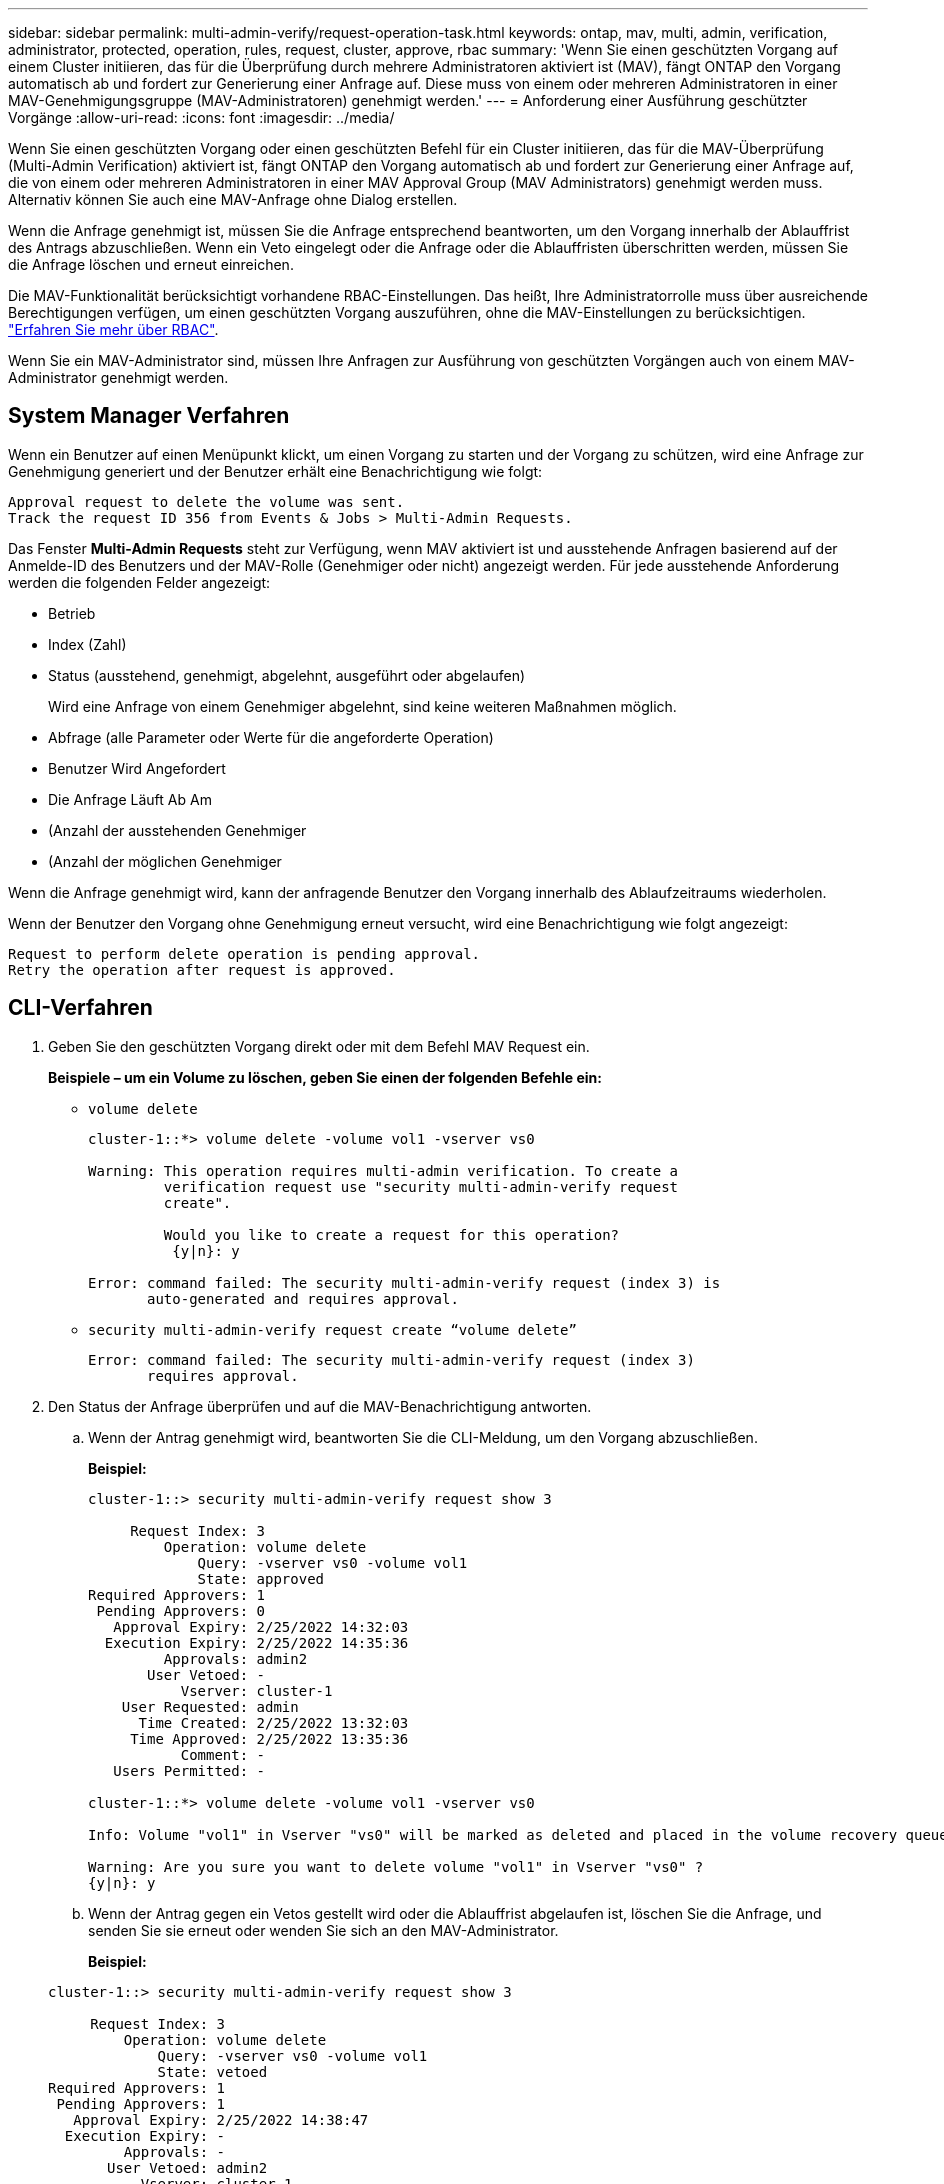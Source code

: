 ---
sidebar: sidebar 
permalink: multi-admin-verify/request-operation-task.html 
keywords: ontap, mav, multi, admin, verification, administrator, protected, operation, rules, request, cluster, approve, rbac 
summary: 'Wenn Sie einen geschützten Vorgang auf einem Cluster initiieren, das für die Überprüfung durch mehrere Administratoren aktiviert ist (MAV), fängt ONTAP den Vorgang automatisch ab und fordert zur Generierung einer Anfrage auf. Diese muss von einem oder mehreren Administratoren in einer MAV-Genehmigungsgruppe (MAV-Administratoren) genehmigt werden.' 
---
= Anforderung einer Ausführung geschützter Vorgänge
:allow-uri-read: 
:icons: font
:imagesdir: ../media/


[role="lead"]
Wenn Sie einen geschützten Vorgang oder einen geschützten Befehl für ein Cluster initiieren, das für die MAV-Überprüfung (Multi-Admin Verification) aktiviert ist, fängt ONTAP den Vorgang automatisch ab und fordert zur Generierung einer Anfrage auf, die von einem oder mehreren Administratoren in einer MAV Approval Group (MAV Administrators) genehmigt werden muss. Alternativ können Sie auch eine MAV-Anfrage ohne Dialog erstellen.

Wenn die Anfrage genehmigt ist, müssen Sie die Anfrage entsprechend beantworten, um den Vorgang innerhalb der Ablauffrist des Antrags abzuschließen. Wenn ein Veto eingelegt oder die Anfrage oder die Ablauffristen überschritten werden, müssen Sie die Anfrage löschen und erneut einreichen.

Die MAV-Funktionalität berücksichtigt vorhandene RBAC-Einstellungen. Das heißt, Ihre Administratorrolle muss über ausreichende Berechtigungen verfügen, um einen geschützten Vorgang auszuführen, ohne die MAV-Einstellungen zu berücksichtigen. link:https://docs.netapp.com/us-en/ontap/authentication/create-svm-user-accounts-task.html["Erfahren Sie mehr über RBAC"].

Wenn Sie ein MAV-Administrator sind, müssen Ihre Anfragen zur Ausführung von geschützten Vorgängen auch von einem MAV-Administrator genehmigt werden.



== System Manager Verfahren

Wenn ein Benutzer auf einen Menüpunkt klickt, um einen Vorgang zu starten und der Vorgang zu schützen, wird eine Anfrage zur Genehmigung generiert und der Benutzer erhält eine Benachrichtigung wie folgt:

[listing]
----
Approval request to delete the volume was sent.
Track the request ID 356 from Events & Jobs > Multi-Admin Requests.
----
Das Fenster *Multi-Admin Requests* steht zur Verfügung, wenn MAV aktiviert ist und ausstehende Anfragen basierend auf der Anmelde-ID des Benutzers und der MAV-Rolle (Genehmiger oder nicht) angezeigt werden. Für jede ausstehende Anforderung werden die folgenden Felder angezeigt:

* Betrieb
* Index (Zahl)
* Status (ausstehend, genehmigt, abgelehnt, ausgeführt oder abgelaufen)
+
Wird eine Anfrage von einem Genehmiger abgelehnt, sind keine weiteren Maßnahmen möglich.

* Abfrage (alle Parameter oder Werte für die angeforderte Operation)
* Benutzer Wird Angefordert
* Die Anfrage Läuft Ab Am
* (Anzahl der ausstehenden Genehmiger
* (Anzahl der möglichen Genehmiger


Wenn die Anfrage genehmigt wird, kann der anfragende Benutzer den Vorgang innerhalb des Ablaufzeitraums wiederholen.

Wenn der Benutzer den Vorgang ohne Genehmigung erneut versucht, wird eine Benachrichtigung wie folgt angezeigt:

[listing]
----
Request to perform delete operation is pending approval.
Retry the operation after request is approved.
----


== CLI-Verfahren

. Geben Sie den geschützten Vorgang direkt oder mit dem Befehl MAV Request ein.
+
*Beispiele – um ein Volume zu löschen, geben Sie einen der folgenden Befehle ein:*

+
** `volume delete`
+
[listing]
----
cluster-1::*> volume delete -volume vol1 -vserver vs0

Warning: This operation requires multi-admin verification. To create a
         verification request use "security multi-admin-verify request
         create".

         Would you like to create a request for this operation?
          {y|n}: y

Error: command failed: The security multi-admin-verify request (index 3) is
       auto-generated and requires approval.
----
** `security multi-admin-verify request create “volume delete”`
+
[listing]
----
Error: command failed: The security multi-admin-verify request (index 3)
       requires approval.
----


. Den Status der Anfrage überprüfen und auf die MAV-Benachrichtigung antworten.
+
.. Wenn der Antrag genehmigt wird, beantworten Sie die CLI-Meldung, um den Vorgang abzuschließen.
+
*Beispiel:*

+
[listing]
----
cluster-1::> security multi-admin-verify request show 3

     Request Index: 3
         Operation: volume delete
             Query: -vserver vs0 -volume vol1
             State: approved
Required Approvers: 1
 Pending Approvers: 0
   Approval Expiry: 2/25/2022 14:32:03
  Execution Expiry: 2/25/2022 14:35:36
         Approvals: admin2
       User Vetoed: -
           Vserver: cluster-1
    User Requested: admin
      Time Created: 2/25/2022 13:32:03
     Time Approved: 2/25/2022 13:35:36
           Comment: -
   Users Permitted: -

cluster-1::*> volume delete -volume vol1 -vserver vs0

Info: Volume "vol1" in Vserver "vs0" will be marked as deleted and placed in the volume recovery queue. The space used by the volume will be recovered only after the retention period of 12 hours has completed. To recover the space immediately, get the volume name using (privilege:advanced) "volume recovery-queue show vol1_*" and then "volume recovery-queue purge -vserver vs0 -volume <volume_name>" command. To recover the volume use the (privilege:advanced) "volume recovery-queue recover -vserver vs0       -volume <volume_name>" command.

Warning: Are you sure you want to delete volume "vol1" in Vserver "vs0" ?
{y|n}: y
----
.. Wenn der Antrag gegen ein Vetos gestellt wird oder die Ablauffrist abgelaufen ist, löschen Sie die Anfrage, und senden Sie sie erneut oder wenden Sie sich an den MAV-Administrator.
+
*Beispiel:*

+
[listing]
----
cluster-1::> security multi-admin-verify request show 3

     Request Index: 3
         Operation: volume delete
             Query: -vserver vs0 -volume vol1
             State: vetoed
Required Approvers: 1
 Pending Approvers: 1
   Approval Expiry: 2/25/2022 14:38:47
  Execution Expiry: -
         Approvals: -
       User Vetoed: admin2
           Vserver: cluster-1
    User Requested: admin
      Time Created: 2/25/2022 13:38:47
     Time Approved: -
           Comment: -
   Users Permitted: -

cluster-1::*> volume delete -volume vol1 -vserver vs0

Error: command failed: The security multi-admin-verify request (index 3) hasbeen vetoed. You must delete it and create a new verification request.
To delete, run "security multi-admin-verify request delete 3".
----



